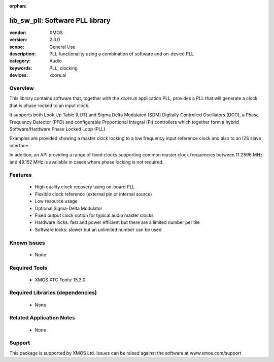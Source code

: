 :orphan:

################################
lib_sw_pll: Software PLL library
################################

:vendor: XMOS
:version: 2.3.0
:scope: General Use
:description: PLL functionality using a combination of software and on-device PLL
:category: Audio
:keywords: PLL, clocking
:devices: xcore.ai

********
Overview
********

This library contains software that, together with the `xcore.ai` application PLL, provides a PLL
that will generate a clock that is phase-locked to an input clock.

It supports both Look Up Table (LUT) and Sigma Delta Modulated (SDM) Digitally Controlled
Oscillators (DCO), a Phase Frequency Detector (PFD) and configurable Proportional Integral (PI)
controllers which together form a hybrid Software/Hardware Phase Locked Loop (PLL).

Examples are provided showing a master clock locking to a low frequency input reference clock and
also to an I2S slave interface.

In addition, an API providing a range of fixed clocks supporting common master clock frequencies
between 11.2896 MHz and 49.152 MHz is available in cases where phase locking is not required.

********
Features
********

  * High quality clock recovery using on-board PLL
  * Flexible clock reference (external pin or internal source)
  * Low resource usage
  * Optional Sigma-Delta Modulator
  * Fixed output clock option for typical audio master clocks
  * Hardware locks: fast and power efficient but there are a limited number per tile
  * Software locks: slower but an unlimited number can be used

************
Known Issues
************

  * None

**************
Required Tools
**************

  * XMOS XTC Tools: 15.3.0

*********************************
Required Libraries (dependencies)
*********************************

  * None

*************************
Related Application Notes
*************************

  * None

*******
Support
*******

This package is supported by XMOS Ltd. Issues can be raised against the software at www.xmos.com/support


